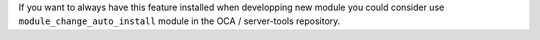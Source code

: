 If you want to always have this feature installed when developping new module
you could consider use ``module_change_auto_install`` module in the OCA / server-tools repository.
